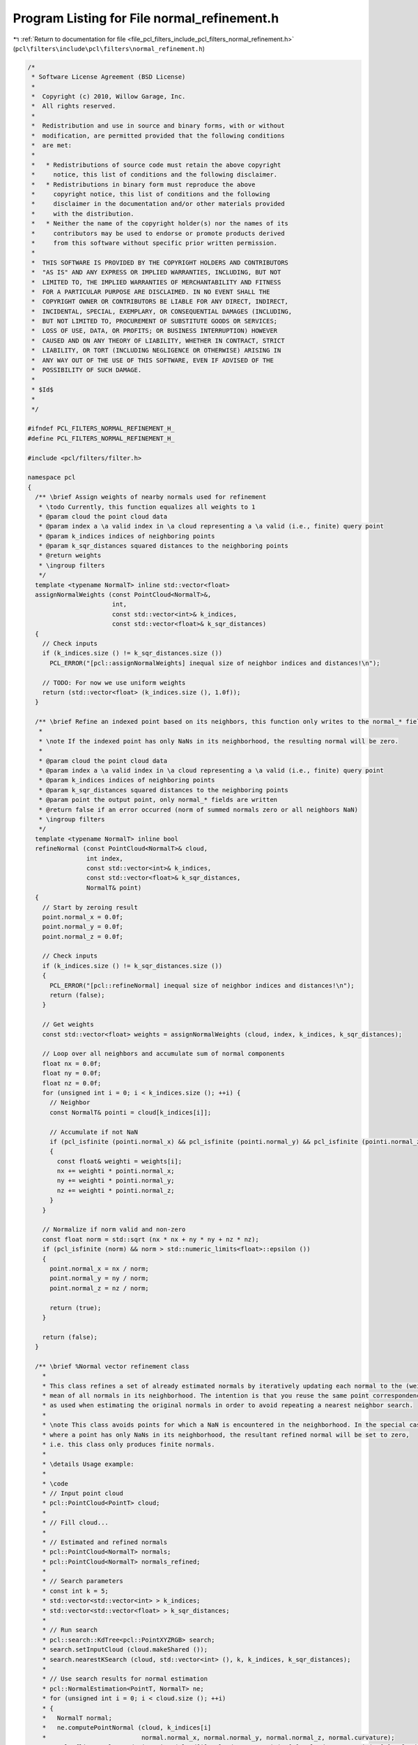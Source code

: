 
.. _program_listing_file_pcl_filters_include_pcl_filters_normal_refinement.h:

Program Listing for File normal_refinement.h
============================================

|exhale_lsh| :ref:`Return to documentation for file <file_pcl_filters_include_pcl_filters_normal_refinement.h>` (``pcl\filters\include\pcl\filters\normal_refinement.h``)

.. |exhale_lsh| unicode:: U+021B0 .. UPWARDS ARROW WITH TIP LEFTWARDS

.. code-block:: cpp

   /*
    * Software License Agreement (BSD License)
    *
    *  Copyright (c) 2010, Willow Garage, Inc.
    *  All rights reserved.
    *
    *  Redistribution and use in source and binary forms, with or without
    *  modification, are permitted provided that the following conditions
    *  are met:
    *
    *   * Redistributions of source code must retain the above copyright
    *     notice, this list of conditions and the following disclaimer.
    *   * Redistributions in binary form must reproduce the above
    *     copyright notice, this list of conditions and the following
    *     disclaimer in the documentation and/or other materials provided
    *     with the distribution.
    *   * Neither the name of the copyright holder(s) nor the names of its
    *     contributors may be used to endorse or promote products derived
    *     from this software without specific prior written permission.
    *
    *  THIS SOFTWARE IS PROVIDED BY THE COPYRIGHT HOLDERS AND CONTRIBUTORS
    *  "AS IS" AND ANY EXPRESS OR IMPLIED WARRANTIES, INCLUDING, BUT NOT
    *  LIMITED TO, THE IMPLIED WARRANTIES OF MERCHANTABILITY AND FITNESS
    *  FOR A PARTICULAR PURPOSE ARE DISCLAIMED. IN NO EVENT SHALL THE
    *  COPYRIGHT OWNER OR CONTRIBUTORS BE LIABLE FOR ANY DIRECT, INDIRECT,
    *  INCIDENTAL, SPECIAL, EXEMPLARY, OR CONSEQUENTIAL DAMAGES (INCLUDING,
    *  BUT NOT LIMITED TO, PROCUREMENT OF SUBSTITUTE GOODS OR SERVICES;
    *  LOSS OF USE, DATA, OR PROFITS; OR BUSINESS INTERRUPTION) HOWEVER
    *  CAUSED AND ON ANY THEORY OF LIABILITY, WHETHER IN CONTRACT, STRICT
    *  LIABILITY, OR TORT (INCLUDING NEGLIGENCE OR OTHERWISE) ARISING IN
    *  ANY WAY OUT OF THE USE OF THIS SOFTWARE, EVEN IF ADVISED OF THE
    *  POSSIBILITY OF SUCH DAMAGE.
    *
    * $Id$
    *
    */
   
   #ifndef PCL_FILTERS_NORMAL_REFINEMENT_H_
   #define PCL_FILTERS_NORMAL_REFINEMENT_H_
   
   #include <pcl/filters/filter.h>
   
   namespace pcl
   {
     /** \brief Assign weights of nearby normals used for refinement
      * \todo Currently, this function equalizes all weights to 1
      * @param cloud the point cloud data
      * @param index a \a valid index in \a cloud representing a \a valid (i.e., finite) query point
      * @param k_indices indices of neighboring points
      * @param k_sqr_distances squared distances to the neighboring points
      * @return weights
      * \ingroup filters
      */
     template <typename NormalT> inline std::vector<float>
     assignNormalWeights (const PointCloud<NormalT>&,
                          int,
                          const std::vector<int>& k_indices,
                          const std::vector<float>& k_sqr_distances)
     {
       // Check inputs
       if (k_indices.size () != k_sqr_distances.size ())
         PCL_ERROR("[pcl::assignNormalWeights] inequal size of neighbor indices and distances!\n");
       
       // TODO: For now we use uniform weights
       return (std::vector<float> (k_indices.size (), 1.0f));
     }
     
     /** \brief Refine an indexed point based on its neighbors, this function only writes to the normal_* fields
      * 
      * \note If the indexed point has only NaNs in its neighborhood, the resulting normal will be zero.
      * 
      * @param cloud the point cloud data
      * @param index a \a valid index in \a cloud representing a \a valid (i.e., finite) query point
      * @param k_indices indices of neighboring points
      * @param k_sqr_distances squared distances to the neighboring points
      * @param point the output point, only normal_* fields are written
      * @return false if an error occurred (norm of summed normals zero or all neighbors NaN)
      * \ingroup filters
      */
     template <typename NormalT> inline bool
     refineNormal (const PointCloud<NormalT>& cloud,
                   int index,
                   const std::vector<int>& k_indices,
                   const std::vector<float>& k_sqr_distances,
                   NormalT& point)
     {
       // Start by zeroing result
       point.normal_x = 0.0f;
       point.normal_y = 0.0f;
       point.normal_z = 0.0f;
       
       // Check inputs
       if (k_indices.size () != k_sqr_distances.size ())
       {
         PCL_ERROR("[pcl::refineNormal] inequal size of neighbor indices and distances!\n");
         return (false);
       }
       
       // Get weights
       const std::vector<float> weights = assignNormalWeights (cloud, index, k_indices, k_sqr_distances);
       
       // Loop over all neighbors and accumulate sum of normal components
       float nx = 0.0f;
       float ny = 0.0f;
       float nz = 0.0f;
       for (unsigned int i = 0; i < k_indices.size (); ++i) {
         // Neighbor
         const NormalT& pointi = cloud[k_indices[i]];
         
         // Accumulate if not NaN
         if (pcl_isfinite (pointi.normal_x) && pcl_isfinite (pointi.normal_y) && pcl_isfinite (pointi.normal_z))
         {
           const float& weighti = weights[i];
           nx += weighti * pointi.normal_x;
           ny += weighti * pointi.normal_y;
           nz += weighti * pointi.normal_z;
         }
       }
       
       // Normalize if norm valid and non-zero
       const float norm = std::sqrt (nx * nx + ny * ny + nz * nz);
       if (pcl_isfinite (norm) && norm > std::numeric_limits<float>::epsilon ())
       {
         point.normal_x = nx / norm;
         point.normal_y = ny / norm;
         point.normal_z = nz / norm;
   
         return (true);
       }
   
       return (false);
     }
     
     /** \brief %Normal vector refinement class 
       *
       * This class refines a set of already estimated normals by iteratively updating each normal to the (weighted)
       * mean of all normals in its neighborhood. The intention is that you reuse the same point correspondences
       * as used when estimating the original normals in order to avoid repeating a nearest neighbor search.
       * 
       * \note This class avoids points for which a NaN is encountered in the neighborhood. In the special case
       * where a point has only NaNs in its neighborhood, the resultant refined normal will be set to zero,
       * i.e. this class only produces finite normals.
       * 
       * \details Usage example:
       * 
       * \code
       * // Input point cloud
       * pcl::PointCloud<PointT> cloud;
       * 
       * // Fill cloud...
       * 
       * // Estimated and refined normals
       * pcl::PointCloud<NormalT> normals;
       * pcl::PointCloud<NormalT> normals_refined;
       * 
       * // Search parameters
       * const int k = 5;
       * std::vector<std::vector<int> > k_indices;
       * std::vector<std::vector<float> > k_sqr_distances;
       * 
       * // Run search
       * pcl::search::KdTree<pcl::PointXYZRGB> search;
       * search.setInputCloud (cloud.makeShared ());
       * search.nearestKSearch (cloud, std::vector<int> (), k, k_indices, k_sqr_distances);
       * 
       * // Use search results for normal estimation
       * pcl::NormalEstimation<PointT, NormalT> ne;
       * for (unsigned int i = 0; i < cloud.size (); ++i)
       * {
       *   NormalT normal;
       *   ne.computePointNormal (cloud, k_indices[i]
       *                          normal.normal_x, normal.normal_y, normal.normal_z, normal.curvature);
       *   pcl::flipNormalTowardsViewpoint (cloud[i], cloud.sensor_origin_[0], cloud.sensor_origin_[1], cloud.sensor_origin_[2],
       *                                    normal.normal_x, normal.normal_y, normal.normal_z);
       *   normals.push_back (normal);
       * }
       * 
       * // Run refinement using search results
       * pcl::NormalRefinement<NormalT> nr (k_indices, k_sqr_distances);
       * nr.setInputCloud (normals.makeShared ());
       * nr.filter (normals_refined);
       * \endcode
       *
       * \author Anders Glent Buch
       * \ingroup filters
       */
     template<typename NormalT>
     class NormalRefinement : public Filter<NormalT>
     {
       using Filter<NormalT>::input_;
       using Filter<NormalT>::filter_name_;
       using Filter<NormalT>::getClassName;
   
       typedef typename Filter<NormalT>::PointCloud PointCloud;
       typedef typename PointCloud::Ptr PointCloudPtr;
       typedef typename PointCloud::ConstPtr PointCloudConstPtr;
   
       public:
         /** \brief Empty constructor, sets default convergence parameters
           */
         NormalRefinement () :
           Filter<NormalT>::Filter ()
         {
           filter_name_ = "NormalRefinement";
           setMaxIterations (15);
           setConvergenceThreshold (0.00001f);
         }
         
         /** \brief Constructor for setting correspondences, sets default convergence parameters
          * @param k_indices indices of neighboring points
          * @param k_sqr_distances squared distances to the neighboring points
          */
         NormalRefinement (const std::vector< std::vector<int> >& k_indices, const std::vector< std::vector<float> >& k_sqr_distances) :
           Filter<NormalT>::Filter ()
         {
           filter_name_ = "NormalRefinement";
           setCorrespondences (k_indices, k_sqr_distances);
           setMaxIterations (15);
           setConvergenceThreshold (0.00001f);
         }
         
         /** \brief Set correspondences calculated from nearest neighbor search
          * @param k_indices indices of neighboring points
          * @param k_sqr_distances squared distances to the neighboring points
          */
         inline void
         setCorrespondences (const std::vector< std::vector<int> >& k_indices, const std::vector< std::vector<float> >& k_sqr_distances)
         {
           k_indices_ = k_indices;
           k_sqr_distances_ = k_sqr_distances;
         }
         
         /** \brief Get correspondences (copy)
          * @param k_indices indices of neighboring points
          * @param k_sqr_distances squared distances to the neighboring points
          */
         inline void
         getCorrespondences (std::vector< std::vector<int> >& k_indices, std::vector< std::vector<float> >& k_sqr_distances)
         {
           k_indices.assign (k_indices_.begin (), k_indices_.end ());
           k_sqr_distances.assign (k_sqr_distances_.begin (), k_sqr_distances_.end ());
         }
         
         /** \brief Set maximum iterations
          * @param max_iterations maximum iterations
          */
         inline void
         setMaxIterations (unsigned int max_iterations)
         {
           max_iterations_ = max_iterations;
         }
         
         /** \brief Get maximum iterations
          * @return maximum iterations
          */
         inline unsigned int
         getMaxIterations ()
         {
           return max_iterations_;
         }
         
         /** \brief Set convergence threshold
          * @param convergence_threshold convergence threshold
          */
         inline void
         setConvergenceThreshold (float convergence_threshold)
         {
           convergence_threshold_ = convergence_threshold;
         }
   
         /** \brief Get convergence threshold
          * @return convergence threshold
          */
         inline float
         getConvergenceThreshold ()
         {
           return convergence_threshold_;
         }
   
       protected:
         /** \brief Filter a Point Cloud.
           * \param output the resultant point cloud message
           */
         void
         applyFilter (PointCloud &output);
         
       private:
         /** \brief indices of neighboring points */
         std::vector< std::vector<int> > k_indices_;
         
         /** \brief squared distances to the neighboring points */
         std::vector< std::vector<float> > k_sqr_distances_;
         
         /** \brief Maximum allowable iterations over the whole point cloud for refinement */
         unsigned int max_iterations_;
         
         /** \brief Convergence threshold in the interval [0,1] on the mean of 1 - dot products between previous iteration and the current */
         float convergence_threshold_;
     };
   }
   
   #ifdef PCL_NO_PRECOMPILE
   #include <pcl/filters/impl/normal_refinement.hpp>
   #else
   #define PCL_INSTANTIATE_NormalRefinement(T) template class PCL_EXPORTS pcl::NormalRefinement<T>;
   #endif
   
   #endif 
